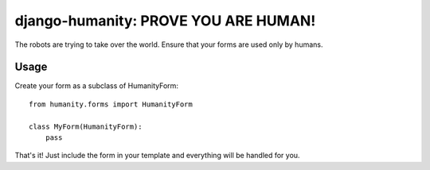 django-humanity: PROVE YOU ARE HUMAN!
=====================================

The robots are trying to take over the world. Ensure that your forms
are used only by humans.

Usage
-----

Create your form as a subclass of HumanityForm::

    from humanity.forms import HumanityForm

    class MyForm(HumanityForm):
        pass

That's it! Just include the form in your template and everything will be
handled for you.
